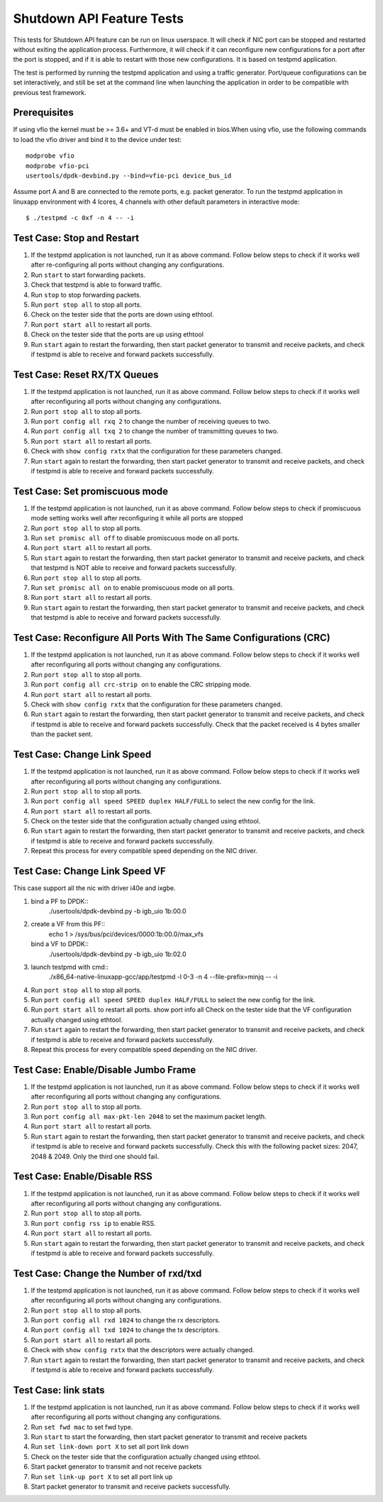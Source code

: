.. Copyright (c) <2010-2017>, Intel Corporation
   All rights reserved.

   Redistribution and use in source and binary forms, with or without
   modification, are permitted provided that the following conditions
   are met:

   - Redistributions of source code must retain the above copyright
     notice, this list of conditions and the following disclaimer.

   - Redistributions in binary form must reproduce the above copyright
     notice, this list of conditions and the following disclaimer in
     the documentation and/or other materials provided with the
     distribution.

   - Neither the name of Intel Corporation nor the names of its
     contributors may be used to endorse or promote products derived
     from this software without specific prior written permission.

   THIS SOFTWARE IS PROVIDED BY THE COPYRIGHT HOLDERS AND CONTRIBUTORS
   "AS IS" AND ANY EXPRESS OR IMPLIED WARRANTIES, INCLUDING, BUT NOT
   LIMITED TO, THE IMPLIED WARRANTIES OF MERCHANTABILITY AND FITNESS
   FOR A PARTICULAR PURPOSE ARE DISCLAIMED. IN NO EVENT SHALL THE
   COPYRIGHT OWNER OR CONTRIBUTORS BE LIABLE FOR ANY DIRECT, INDIRECT,
   INCIDENTAL, SPECIAL, EXEMPLARY, OR CONSEQUENTIAL DAMAGES
   (INCLUDING, BUT NOT LIMITED TO, PROCUREMENT OF SUBSTITUTE GOODS OR
   SERVICES; LOSS OF USE, DATA, OR PROFITS; OR BUSINESS INTERRUPTION)
   HOWEVER CAUSED AND ON ANY THEORY OF LIABILITY, WHETHER IN CONTRACT,
   STRICT LIABILITY, OR TORT (INCLUDING NEGLIGENCE OR OTHERWISE)
   ARISING IN ANY WAY OUT OF THE USE OF THIS SOFTWARE, EVEN IF ADVISED
   OF THE POSSIBILITY OF SUCH DAMAGE.

==========================
Shutdown API Feature Tests
==========================

This tests for Shutdown API feature can be run on linux userspace. It
will check if NIC port can be stopped and restarted without exiting the
application process. Furthermore, it will check if it can reconfigure
new configurations for a port after the port is stopped, and if it is
able to restart with those new configurations. It is based on testpmd
application.

The test is performed by running the testpmd application and using a
traffic generator. Port/queue configurations can be set interactively,
and still be set at the command line when launching the application in
order to be compatible with previous test framework.

Prerequisites
-------------

If using vfio the kernel must be >= 3.6+ and VT-d must be enabled in bios.When
using vfio, use the following commands to load the vfio driver and bind it
to the device under test::

   modprobe vfio
   modprobe vfio-pci
   usertools/dpdk-devbind.py --bind=vfio-pci device_bus_id

Assume port A and B are connected to the remote ports, e.g. packet generator.
To run the testpmd application in linuxapp environment with 4 lcores,
4 channels with other default parameters in interactive mode::

    $ ./testpmd -c 0xf -n 4 -- -i

Test Case: Stop and Restart
---------------------------

1. If the testpmd application is not launched, run it as above command. Follow
   below steps to check if it works well after re-configuring all ports without
   changing any configurations.
2. Run ``start`` to start forwarding packets.
3. Check that testpmd is able to forward traffic.
4. Run ``stop`` to stop forwarding packets.
5. Run ``port stop all`` to stop all ports.
6. Check on the tester side that the ports are down using ethtool.
7. Run ``port start all`` to restart all ports.
8. Check on the tester side that the ports are up using ethtool
9. Run ``start`` again to restart the forwarding, then start packet generator to
   transmit and receive packets, and check if testpmd is able to receive and
   forward packets successfully.

Test Case: Reset RX/TX Queues
-----------------------------

1. If the testpmd application is not launched, run it as above command. Follow
   below steps to check if it works well after reconfiguring all ports without
   changing any configurations.
2. Run ``port stop all`` to stop all ports.
3. Run ``port config all rxq 2`` to change the number of receiving queues to two.
4. Run ``port config all txq 2`` to change the number of transmitting queues to two.
5. Run ``port start all`` to restart all ports.
6. Check with ``show config rxtx`` that the configuration for these parameters changed.
7. Run ``start`` again to restart the forwarding, then start packet generator to transmit
   and receive packets, and check if testpmd is able to receive and forward packets
   successfully.

Test Case: Set promiscuous mode
-------------------------------

1. If the testpmd application is not launched, run it as above command. Follow
   below steps to check if promiscuous mode setting works well after reconfiguring
   it while all ports are stopped
2. Run ``port stop all`` to stop all ports.
3. Run ``set promisc all off`` to disable promiscuous mode on all ports.
4. Run ``port start all`` to restart all ports.
5. Run ``start`` again to restart the forwarding, then start packet generator to transmit
   and receive packets, and check that testpmd is NOT able to receive and forward packets
   successfully.
6. Run ``port stop all`` to stop all ports.
7. Run ``set promisc all on`` to enable promiscuous mode on all ports.
8. Run ``port start all`` to restart all ports.
9. Run ``start`` again to restart the forwarding, then start packet generator to transmit
   and receive packets, and check that testpmd is able to receive and forward packets
   successfully.

Test Case: Reconfigure All Ports With The Same Configurations (CRC)
-------------------------------------------------------------------

1. If the testpmd application is not launched, run it as above command. Follow
   below steps to check if it works well after reconfiguring all ports without
   changing any configurations.
2. Run ``port stop all`` to stop all ports.
3. Run ``port config all crc-strip on`` to enable the CRC stripping mode.
4. Run ``port start all`` to restart all ports.
5. Check with ``show config rxtx`` that the configuration for these parameters changed.
6. Run ``start`` again to restart the forwarding, then start packet generator to
   transmit and receive packets, and check if testpmd is able to receive and
   forward packets successfully. Check that the packet received is 4 bytes
   smaller than the packet sent.

Test Case: Change Link Speed
----------------------------

1. If the testpmd application is not launched, run it as above command. Follow
   below steps to check if it works well after reconfiguring all ports without
   changing any configurations.
2. Run ``port stop all`` to stop all ports.
3. Run ``port config all speed SPEED duplex HALF/FULL`` to select the new config for the link.
4. Run ``port start all`` to restart all ports.
5. Check on the tester side that the configuration actually changed using ethtool.
6. Run ``start`` again to restart the forwarding, then start packet generator to transmit
   and receive packets, and check if testpmd is able to receive and forward packets
   successfully.
7. Repeat this process for every compatible speed depending on the NIC driver.

Test Case: Change Link Speed VF
----------------------------
This case support all the nic with driver i40e and ixgbe.

1. bind a PF to DPDK::
    ./usertools/dpdk-devbind.py -b igb_uio 1b:00.0
2. create a VF from this PF::
    echo 1 > /sys/bus/pci/devices/0000\:1b\:00.0/max_vfs
   bind a VF to DPDK::
    ./usertools/dpdk-devbind.py -b igb_uio 1b:02.0
3. launch testpmd with cmd::
    ./x86_64-native-linuxapp-gcc/app/testpmd -l 0-3 -n 4 --file-prefix=minjq -- -i
4. Run ``port stop all`` to stop all ports.
5. Run ``port config all speed SPEED duplex HALF/FULL`` to select the new config for the link.
6. Run ``port start all`` to restart all ports.
   show port info all Check on the tester side that the VF configuration actually changed using ethtool.
7. Run ``start`` again to restart the forwarding, then start packet generator to transmit
   and receive packets, and check if testpmd is able to receive and forward packets
   successfully.
8. Repeat this process for every compatible speed depending on the NIC driver.

Test Case: Enable/Disable Jumbo Frame
-------------------------------------

1. If the testpmd application is not launched, run it as above command. Follow
   below steps to check if it works well after reconfiguring all ports without
   changing any configurations.
2. Run ``port stop all`` to stop all ports.
3. Run ``port config all max-pkt-len 2048`` to set the maximum packet length.
4. Run ``port start all`` to restart all ports.
5. Run ``start`` again to restart the forwarding, then start packet generator to transmit
   and receive packets, and check if testpmd is able to receive and forward packets
   successfully. Check this with the following packet sizes: 2047, 2048 & 2049. Only the third one should fail.

Test Case: Enable/Disable RSS
-----------------------------

1. If the testpmd application is not launched, run it as above command. Follow
   below steps to check if it works well after reconfiguring all ports without
   changing any configurations.
2. Run ``port stop all`` to stop all ports.
3. Run ``port config rss ip`` to enable RSS.
4. Run ``port start all`` to restart all ports.
5. Run ``start`` again to restart the forwarding, then start packet generator to transmit
   and receive packets, and check if testpmd is able to receive and forward packets
   successfully.

Test Case: Change the Number of rxd/txd
---------------------------------------

1. If the testpmd application is not launched, run it as above command. Follow
   below steps to check if it works well after reconfiguring all ports without
   changing any configurations.
2. Run ``port stop all`` to stop all ports.
3. Run ``port config all rxd 1024`` to change the rx descriptors.
4. Run ``port config all txd 1024`` to change the tx descriptors.
5. Run ``port start all`` to restart all ports.
6. Check with ``show config rxtx`` that the descriptors were actually changed.
7. Run ``start`` again to restart the forwarding, then start packet generator to transmit
   and receive packets, and check if testpmd is able to receive and forward packets
   successfully.

Test Case: link stats
---------------------

1. If the testpmd application is not launched, run it as above command. Follow
   below steps to check if it works well after reconfiguring all ports without
   changing any configurations.
2. Run ``set fwd mac`` to set fwd type.
3. Run ``start`` to start the forwarding, then start packet generator to transmit
   and receive packets
4. Run ``set link-down port X`` to set all port link down
5. Check on the tester side that the configuration actually changed using ethtool.
6. Start packet generator to transmit and not receive packets
7. Run ``set link-up port X`` to set all port link up
8. Start packet generator to transmit and receive packets
   successfully.
